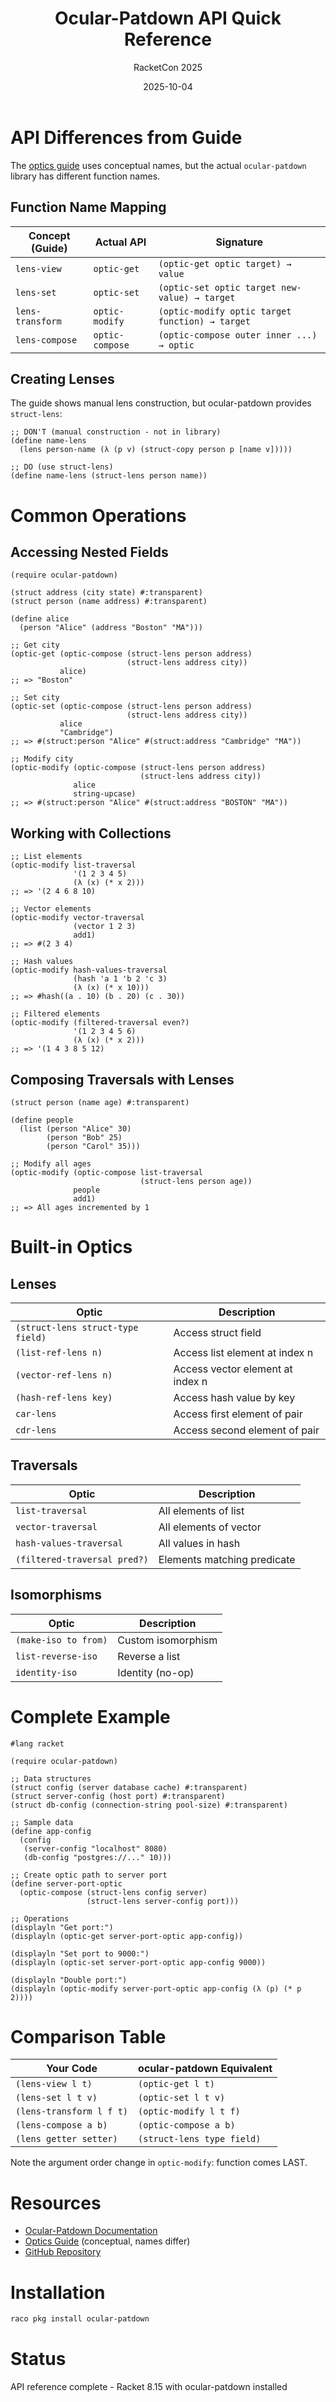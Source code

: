 #+TITLE: Ocular-Patdown API Quick Reference
#+AUTHOR: RacketCon 2025
#+DATE: 2025-10-04

* API Differences from Guide

The [[https://docs.racket-lang.org/ocular-patdown/optics-guide.html][optics guide]] uses conceptual names, but the actual ~ocular-patdown~ library has different function names.

** Function Name Mapping

| Concept (Guide) | Actual API | Signature |
|-----------------+------------+-----------|
| ~lens-view~ | ~optic-get~ | ~(optic-get optic target) → value~ |
| ~lens-set~ | ~optic-set~ | ~(optic-set optic target new-value) → target~ |
| ~lens-transform~ | ~optic-modify~ | ~(optic-modify optic target function) → target~ |
| ~lens-compose~ | ~optic-compose~ | ~(optic-compose outer inner ...) → optic~ |

** Creating Lenses

The guide shows manual lens construction, but ocular-patdown provides ~struct-lens~:

#+begin_src racket
;; DON'T (manual construction - not in library)
(define name-lens
  (lens person-name (λ (p v) (struct-copy person p [name v]))))

;; DO (use struct-lens)
(define name-lens (struct-lens person name))
#+end_src

* Common Operations

** Accessing Nested Fields

#+begin_src racket
(require ocular-patdown)

(struct address (city state) #:transparent)
(struct person (name address) #:transparent)

(define alice
  (person "Alice" (address "Boston" "MA")))

;; Get city
(optic-get (optic-compose (struct-lens person address)
                          (struct-lens address city))
           alice)
;; => "Boston"

;; Set city
(optic-set (optic-compose (struct-lens person address)
                          (struct-lens address city))
           alice
           "Cambridge")
;; => #(struct:person "Alice" #(struct:address "Cambridge" "MA"))

;; Modify city
(optic-modify (optic-compose (struct-lens person address)
                             (struct-lens address city))
              alice
              string-upcase)
;; => #(struct:person "Alice" #(struct:address "BOSTON" "MA"))
#+end_src

** Working with Collections

#+begin_src racket
;; List elements
(optic-modify list-traversal
              '(1 2 3 4 5)
              (λ (x) (* x 2)))
;; => '(2 4 6 8 10)

;; Vector elements
(optic-modify vector-traversal
              (vector 1 2 3)
              add1)
;; => #(2 3 4)

;; Hash values
(optic-modify hash-values-traversal
              (hash 'a 1 'b 2 'c 3)
              (λ (x) (* x 10)))
;; => #hash((a . 10) (b . 20) (c . 30))

;; Filtered elements
(optic-modify (filtered-traversal even?)
              '(1 2 3 4 5 6)
              (λ (x) (* x 2)))
;; => '(1 4 3 8 5 12)
#+end_src

** Composing Traversals with Lenses

#+begin_src racket
(struct person (name age) #:transparent)

(define people
  (list (person "Alice" 30)
        (person "Bob" 25)
        (person "Carol" 35)))

;; Modify all ages
(optic-modify (optic-compose list-traversal
                             (struct-lens person age))
              people
              add1)
;; => All ages incremented by 1
#+end_src

* Built-in Optics

** Lenses

| Optic | Description |
|-------+-------------|
| ~(struct-lens struct-type field)~ | Access struct field |
| ~(list-ref-lens n)~ | Access list element at index n |
| ~(vector-ref-lens n)~ | Access vector element at index n |
| ~(hash-ref-lens key)~ | Access hash value by key |
| ~car-lens~ | Access first element of pair |
| ~cdr-lens~ | Access second element of pair |

** Traversals

| Optic | Description |
|-------+-------------|
| ~list-traversal~ | All elements of list |
| ~vector-traversal~ | All elements of vector |
| ~hash-values-traversal~ | All values in hash |
| ~(filtered-traversal pred?)~ | Elements matching predicate |

** Isomorphisms

| Optic | Description |
|-------+-------------|
| ~(make-iso to from)~ | Custom isomorphism |
| ~list-reverse-iso~ | Reverse a list |
| ~identity-iso~ | Identity (no-op) |

* Complete Example

#+begin_src racket
#lang racket

(require ocular-patdown)

;; Data structures
(struct config (server database cache) #:transparent)
(struct server-config (host port) #:transparent)
(struct db-config (connection-string pool-size) #:transparent)

;; Sample data
(define app-config
  (config
   (server-config "localhost" 8080)
   (db-config "postgres://..." 10)))

;; Create optic path to server port
(define server-port-optic
  (optic-compose (struct-lens config server)
                 (struct-lens server-config port)))

;; Operations
(displayln "Get port:")
(displayln (optic-get server-port-optic app-config))

(displayln "Set port to 9000:")
(displayln (optic-set server-port-optic app-config 9000))

(displayln "Double port:")
(displayln (optic-modify server-port-optic app-config (λ (p) (* p 2))))
#+end_src

* Comparison Table

| Your Code | ocular-patdown Equivalent |
|-----------+---------------------------|
| ~(lens-view l t)~ | ~(optic-get l t)~ |
| ~(lens-set l t v)~ | ~(optic-set l t v)~ |
| ~(lens-transform l f t)~ | ~(optic-modify l t f)~ |
| ~(lens-compose a b)~ | ~(optic-compose a b)~ |
| ~(lens getter setter)~ | ~(struct-lens type field)~ |

Note the argument order change in ~optic-modify~: function comes LAST.

* Resources

- [[https://docs.racket-lang.org/ocular-patdown/index.html][Ocular-Patdown Documentation]]
- [[https://docs.racket-lang.org/ocular-patdown/optics-guide.html][Optics Guide]] (conceptual, names differ)
- [[https://github.com/quasarbright/ocular-patdown][GitHub Repository]]

* Installation

#+begin_src bash
raco pkg install ocular-patdown
#+end_src

* Status

API reference complete - Racket 8.15 with ocular-patdown installed
